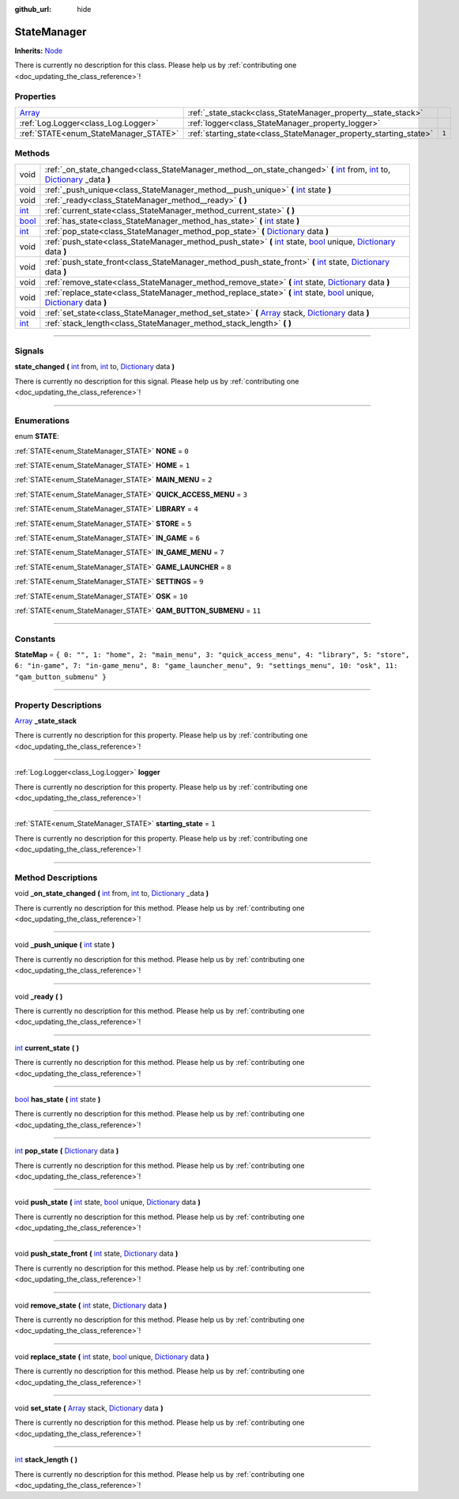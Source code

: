 :github_url: hide

.. DO NOT EDIT THIS FILE!!!
.. Generated automatically from Godot engine sources.
.. Generator: https://github.com/godotengine/godot/tree/master/doc/tools/make_rst.py.
.. XML source: https://github.com/godotengine/godot/tree/master/api/classes/StateManager.xml.

.. _class_StateManager:

StateManager
============

**Inherits:** `Node <https://docs.godotengine.org/en/stable/classes/class_node.html>`_

.. container:: contribute

	There is currently no description for this class. Please help us by :ref:`contributing one <doc_updating_the_class_reference>`!

.. rst-class:: classref-reftable-group

Properties
----------

.. table::
   :widths: auto

   +----------------------------------------------------------------------------+-------------------------------------------------------------------+-------+
   | `Array <https://docs.godotengine.org/en/stable/classes/class_array.html>`_ | :ref:`_state_stack<class_StateManager_property__state_stack>`     |       |
   +----------------------------------------------------------------------------+-------------------------------------------------------------------+-------+
   | :ref:`Log.Logger<class_Log.Logger>`                                        | :ref:`logger<class_StateManager_property_logger>`                 |       |
   +----------------------------------------------------------------------------+-------------------------------------------------------------------+-------+
   | :ref:`STATE<enum_StateManager_STATE>`                                      | :ref:`starting_state<class_StateManager_property_starting_state>` | ``1`` |
   +----------------------------------------------------------------------------+-------------------------------------------------------------------+-------+

.. rst-class:: classref-reftable-group

Methods
-------

.. table::
   :widths: auto

   +--------------------------------------------------------------------------+--------------------------------------------------------------------------------------------------------------------------------------------------------------------------------------------------------------------------------------------------------------------------------------------------------------------------------------+
   | void                                                                     | :ref:`_on_state_changed<class_StateManager_method__on_state_changed>` **(** `int <https://docs.godotengine.org/en/stable/classes/class_int.html>`_ from, `int <https://docs.godotengine.org/en/stable/classes/class_int.html>`_ to, `Dictionary <https://docs.godotengine.org/en/stable/classes/class_dictionary.html>`_ _data **)** |
   +--------------------------------------------------------------------------+--------------------------------------------------------------------------------------------------------------------------------------------------------------------------------------------------------------------------------------------------------------------------------------------------------------------------------------+
   | void                                                                     | :ref:`_push_unique<class_StateManager_method__push_unique>` **(** `int <https://docs.godotengine.org/en/stable/classes/class_int.html>`_ state **)**                                                                                                                                                                                 |
   +--------------------------------------------------------------------------+--------------------------------------------------------------------------------------------------------------------------------------------------------------------------------------------------------------------------------------------------------------------------------------------------------------------------------------+
   | void                                                                     | :ref:`_ready<class_StateManager_method__ready>` **(** **)**                                                                                                                                                                                                                                                                          |
   +--------------------------------------------------------------------------+--------------------------------------------------------------------------------------------------------------------------------------------------------------------------------------------------------------------------------------------------------------------------------------------------------------------------------------+
   | `int <https://docs.godotengine.org/en/stable/classes/class_int.html>`_   | :ref:`current_state<class_StateManager_method_current_state>` **(** **)**                                                                                                                                                                                                                                                            |
   +--------------------------------------------------------------------------+--------------------------------------------------------------------------------------------------------------------------------------------------------------------------------------------------------------------------------------------------------------------------------------------------------------------------------------+
   | `bool <https://docs.godotengine.org/en/stable/classes/class_bool.html>`_ | :ref:`has_state<class_StateManager_method_has_state>` **(** `int <https://docs.godotengine.org/en/stable/classes/class_int.html>`_ state **)**                                                                                                                                                                                       |
   +--------------------------------------------------------------------------+--------------------------------------------------------------------------------------------------------------------------------------------------------------------------------------------------------------------------------------------------------------------------------------------------------------------------------------+
   | `int <https://docs.godotengine.org/en/stable/classes/class_int.html>`_   | :ref:`pop_state<class_StateManager_method_pop_state>` **(** `Dictionary <https://docs.godotengine.org/en/stable/classes/class_dictionary.html>`_ data **)**                                                                                                                                                                          |
   +--------------------------------------------------------------------------+--------------------------------------------------------------------------------------------------------------------------------------------------------------------------------------------------------------------------------------------------------------------------------------------------------------------------------------+
   | void                                                                     | :ref:`push_state<class_StateManager_method_push_state>` **(** `int <https://docs.godotengine.org/en/stable/classes/class_int.html>`_ state, `bool <https://docs.godotengine.org/en/stable/classes/class_bool.html>`_ unique, `Dictionary <https://docs.godotengine.org/en/stable/classes/class_dictionary.html>`_ data **)**         |
   +--------------------------------------------------------------------------+--------------------------------------------------------------------------------------------------------------------------------------------------------------------------------------------------------------------------------------------------------------------------------------------------------------------------------------+
   | void                                                                     | :ref:`push_state_front<class_StateManager_method_push_state_front>` **(** `int <https://docs.godotengine.org/en/stable/classes/class_int.html>`_ state, `Dictionary <https://docs.godotengine.org/en/stable/classes/class_dictionary.html>`_ data **)**                                                                              |
   +--------------------------------------------------------------------------+--------------------------------------------------------------------------------------------------------------------------------------------------------------------------------------------------------------------------------------------------------------------------------------------------------------------------------------+
   | void                                                                     | :ref:`remove_state<class_StateManager_method_remove_state>` **(** `int <https://docs.godotengine.org/en/stable/classes/class_int.html>`_ state, `Dictionary <https://docs.godotengine.org/en/stable/classes/class_dictionary.html>`_ data **)**                                                                                      |
   +--------------------------------------------------------------------------+--------------------------------------------------------------------------------------------------------------------------------------------------------------------------------------------------------------------------------------------------------------------------------------------------------------------------------------+
   | void                                                                     | :ref:`replace_state<class_StateManager_method_replace_state>` **(** `int <https://docs.godotengine.org/en/stable/classes/class_int.html>`_ state, `bool <https://docs.godotengine.org/en/stable/classes/class_bool.html>`_ unique, `Dictionary <https://docs.godotengine.org/en/stable/classes/class_dictionary.html>`_ data **)**   |
   +--------------------------------------------------------------------------+--------------------------------------------------------------------------------------------------------------------------------------------------------------------------------------------------------------------------------------------------------------------------------------------------------------------------------------+
   | void                                                                     | :ref:`set_state<class_StateManager_method_set_state>` **(** `Array <https://docs.godotengine.org/en/stable/classes/class_array.html>`_ stack, `Dictionary <https://docs.godotengine.org/en/stable/classes/class_dictionary.html>`_ data **)**                                                                                        |
   +--------------------------------------------------------------------------+--------------------------------------------------------------------------------------------------------------------------------------------------------------------------------------------------------------------------------------------------------------------------------------------------------------------------------------+
   | `int <https://docs.godotengine.org/en/stable/classes/class_int.html>`_   | :ref:`stack_length<class_StateManager_method_stack_length>` **(** **)**                                                                                                                                                                                                                                                              |
   +--------------------------------------------------------------------------+--------------------------------------------------------------------------------------------------------------------------------------------------------------------------------------------------------------------------------------------------------------------------------------------------------------------------------------+

.. rst-class:: classref-section-separator

----

.. rst-class:: classref-descriptions-group

Signals
-------

.. _class_StateManager_signal_state_changed:

.. rst-class:: classref-signal

**state_changed** **(** `int <https://docs.godotengine.org/en/stable/classes/class_int.html>`_ from, `int <https://docs.godotengine.org/en/stable/classes/class_int.html>`_ to, `Dictionary <https://docs.godotengine.org/en/stable/classes/class_dictionary.html>`_ data **)**

.. container:: contribute

	There is currently no description for this signal. Please help us by :ref:`contributing one <doc_updating_the_class_reference>`!

.. rst-class:: classref-section-separator

----

.. rst-class:: classref-descriptions-group

Enumerations
------------

.. _enum_StateManager_STATE:

.. rst-class:: classref-enumeration

enum **STATE**:

.. _class_StateManager_constant_NONE:

.. rst-class:: classref-enumeration-constant

:ref:`STATE<enum_StateManager_STATE>` **NONE** = ``0``



.. _class_StateManager_constant_HOME:

.. rst-class:: classref-enumeration-constant

:ref:`STATE<enum_StateManager_STATE>` **HOME** = ``1``



.. _class_StateManager_constant_MAIN_MENU:

.. rst-class:: classref-enumeration-constant

:ref:`STATE<enum_StateManager_STATE>` **MAIN_MENU** = ``2``



.. _class_StateManager_constant_QUICK_ACCESS_MENU:

.. rst-class:: classref-enumeration-constant

:ref:`STATE<enum_StateManager_STATE>` **QUICK_ACCESS_MENU** = ``3``



.. _class_StateManager_constant_LIBRARY:

.. rst-class:: classref-enumeration-constant

:ref:`STATE<enum_StateManager_STATE>` **LIBRARY** = ``4``



.. _class_StateManager_constant_STORE:

.. rst-class:: classref-enumeration-constant

:ref:`STATE<enum_StateManager_STATE>` **STORE** = ``5``



.. _class_StateManager_constant_IN_GAME:

.. rst-class:: classref-enumeration-constant

:ref:`STATE<enum_StateManager_STATE>` **IN_GAME** = ``6``



.. _class_StateManager_constant_IN_GAME_MENU:

.. rst-class:: classref-enumeration-constant

:ref:`STATE<enum_StateManager_STATE>` **IN_GAME_MENU** = ``7``



.. _class_StateManager_constant_GAME_LAUNCHER:

.. rst-class:: classref-enumeration-constant

:ref:`STATE<enum_StateManager_STATE>` **GAME_LAUNCHER** = ``8``



.. _class_StateManager_constant_SETTINGS:

.. rst-class:: classref-enumeration-constant

:ref:`STATE<enum_StateManager_STATE>` **SETTINGS** = ``9``



.. _class_StateManager_constant_OSK:

.. rst-class:: classref-enumeration-constant

:ref:`STATE<enum_StateManager_STATE>` **OSK** = ``10``



.. _class_StateManager_constant_QAM_BUTTON_SUBMENU:

.. rst-class:: classref-enumeration-constant

:ref:`STATE<enum_StateManager_STATE>` **QAM_BUTTON_SUBMENU** = ``11``



.. rst-class:: classref-section-separator

----

.. rst-class:: classref-descriptions-group

Constants
---------

.. _class_StateManager_constant_StateMap:

.. rst-class:: classref-constant

**StateMap** = ``{ 0: "", 1: "home", 2: "main_menu", 3: "quick_access_menu", 4: "library", 5: "store", 6: "in-game", 7: "in-game_menu", 8: "game_launcher_menu", 9: "settings_menu", 10: "osk", 11: "qam_button_submenu" }``



.. rst-class:: classref-section-separator

----

.. rst-class:: classref-descriptions-group

Property Descriptions
---------------------

.. _class_StateManager_property__state_stack:

.. rst-class:: classref-property

`Array <https://docs.godotengine.org/en/stable/classes/class_array.html>`_ **_state_stack**

.. container:: contribute

	There is currently no description for this property. Please help us by :ref:`contributing one <doc_updating_the_class_reference>`!

.. rst-class:: classref-item-separator

----

.. _class_StateManager_property_logger:

.. rst-class:: classref-property

:ref:`Log.Logger<class_Log.Logger>` **logger**

.. container:: contribute

	There is currently no description for this property. Please help us by :ref:`contributing one <doc_updating_the_class_reference>`!

.. rst-class:: classref-item-separator

----

.. _class_StateManager_property_starting_state:

.. rst-class:: classref-property

:ref:`STATE<enum_StateManager_STATE>` **starting_state** = ``1``

.. container:: contribute

	There is currently no description for this property. Please help us by :ref:`contributing one <doc_updating_the_class_reference>`!

.. rst-class:: classref-section-separator

----

.. rst-class:: classref-descriptions-group

Method Descriptions
-------------------

.. _class_StateManager_method__on_state_changed:

.. rst-class:: classref-method

void **_on_state_changed** **(** `int <https://docs.godotengine.org/en/stable/classes/class_int.html>`_ from, `int <https://docs.godotengine.org/en/stable/classes/class_int.html>`_ to, `Dictionary <https://docs.godotengine.org/en/stable/classes/class_dictionary.html>`_ _data **)**

.. container:: contribute

	There is currently no description for this method. Please help us by :ref:`contributing one <doc_updating_the_class_reference>`!

.. rst-class:: classref-item-separator

----

.. _class_StateManager_method__push_unique:

.. rst-class:: classref-method

void **_push_unique** **(** `int <https://docs.godotengine.org/en/stable/classes/class_int.html>`_ state **)**

.. container:: contribute

	There is currently no description for this method. Please help us by :ref:`contributing one <doc_updating_the_class_reference>`!

.. rst-class:: classref-item-separator

----

.. _class_StateManager_method__ready:

.. rst-class:: classref-method

void **_ready** **(** **)**

.. container:: contribute

	There is currently no description for this method. Please help us by :ref:`contributing one <doc_updating_the_class_reference>`!

.. rst-class:: classref-item-separator

----

.. _class_StateManager_method_current_state:

.. rst-class:: classref-method

`int <https://docs.godotengine.org/en/stable/classes/class_int.html>`_ **current_state** **(** **)**

.. container:: contribute

	There is currently no description for this method. Please help us by :ref:`contributing one <doc_updating_the_class_reference>`!

.. rst-class:: classref-item-separator

----

.. _class_StateManager_method_has_state:

.. rst-class:: classref-method

`bool <https://docs.godotengine.org/en/stable/classes/class_bool.html>`_ **has_state** **(** `int <https://docs.godotengine.org/en/stable/classes/class_int.html>`_ state **)**

.. container:: contribute

	There is currently no description for this method. Please help us by :ref:`contributing one <doc_updating_the_class_reference>`!

.. rst-class:: classref-item-separator

----

.. _class_StateManager_method_pop_state:

.. rst-class:: classref-method

`int <https://docs.godotengine.org/en/stable/classes/class_int.html>`_ **pop_state** **(** `Dictionary <https://docs.godotengine.org/en/stable/classes/class_dictionary.html>`_ data **)**

.. container:: contribute

	There is currently no description for this method. Please help us by :ref:`contributing one <doc_updating_the_class_reference>`!

.. rst-class:: classref-item-separator

----

.. _class_StateManager_method_push_state:

.. rst-class:: classref-method

void **push_state** **(** `int <https://docs.godotengine.org/en/stable/classes/class_int.html>`_ state, `bool <https://docs.godotengine.org/en/stable/classes/class_bool.html>`_ unique, `Dictionary <https://docs.godotengine.org/en/stable/classes/class_dictionary.html>`_ data **)**

.. container:: contribute

	There is currently no description for this method. Please help us by :ref:`contributing one <doc_updating_the_class_reference>`!

.. rst-class:: classref-item-separator

----

.. _class_StateManager_method_push_state_front:

.. rst-class:: classref-method

void **push_state_front** **(** `int <https://docs.godotengine.org/en/stable/classes/class_int.html>`_ state, `Dictionary <https://docs.godotengine.org/en/stable/classes/class_dictionary.html>`_ data **)**

.. container:: contribute

	There is currently no description for this method. Please help us by :ref:`contributing one <doc_updating_the_class_reference>`!

.. rst-class:: classref-item-separator

----

.. _class_StateManager_method_remove_state:

.. rst-class:: classref-method

void **remove_state** **(** `int <https://docs.godotengine.org/en/stable/classes/class_int.html>`_ state, `Dictionary <https://docs.godotengine.org/en/stable/classes/class_dictionary.html>`_ data **)**

.. container:: contribute

	There is currently no description for this method. Please help us by :ref:`contributing one <doc_updating_the_class_reference>`!

.. rst-class:: classref-item-separator

----

.. _class_StateManager_method_replace_state:

.. rst-class:: classref-method

void **replace_state** **(** `int <https://docs.godotengine.org/en/stable/classes/class_int.html>`_ state, `bool <https://docs.godotengine.org/en/stable/classes/class_bool.html>`_ unique, `Dictionary <https://docs.godotengine.org/en/stable/classes/class_dictionary.html>`_ data **)**

.. container:: contribute

	There is currently no description for this method. Please help us by :ref:`contributing one <doc_updating_the_class_reference>`!

.. rst-class:: classref-item-separator

----

.. _class_StateManager_method_set_state:

.. rst-class:: classref-method

void **set_state** **(** `Array <https://docs.godotengine.org/en/stable/classes/class_array.html>`_ stack, `Dictionary <https://docs.godotengine.org/en/stable/classes/class_dictionary.html>`_ data **)**

.. container:: contribute

	There is currently no description for this method. Please help us by :ref:`contributing one <doc_updating_the_class_reference>`!

.. rst-class:: classref-item-separator

----

.. _class_StateManager_method_stack_length:

.. rst-class:: classref-method

`int <https://docs.godotengine.org/en/stable/classes/class_int.html>`_ **stack_length** **(** **)**

.. container:: contribute

	There is currently no description for this method. Please help us by :ref:`contributing one <doc_updating_the_class_reference>`!

.. |virtual| replace:: :abbr:`virtual (This method should typically be overridden by the user to have any effect.)`
.. |const| replace:: :abbr:`const (This method has no side effects. It doesn't modify any of the instance's member variables.)`
.. |vararg| replace:: :abbr:`vararg (This method accepts any number of arguments after the ones described here.)`
.. |constructor| replace:: :abbr:`constructor (This method is used to construct a type.)`
.. |static| replace:: :abbr:`static (This method doesn't need an instance to be called, so it can be called directly using the class name.)`
.. |operator| replace:: :abbr:`operator (This method describes a valid operator to use with this type as left-hand operand.)`
.. |bitfield| replace:: :abbr:`BitField (This value is an integer composed as a bitmask of the following flags.)`
